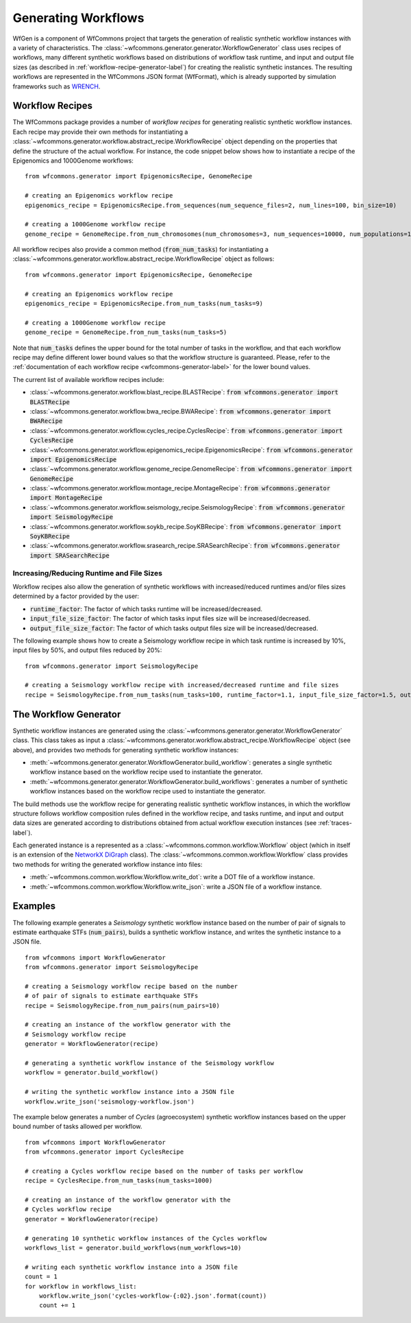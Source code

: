 .. _generating-workflows-label:

Generating Workflows
====================

WfGen is a component of WfCommons project that targets the generation of realistic
synthetic workflow instances with a variety of characteristics. The
:class:`~wfcommons.generator.generator.WorkflowGenerator` class uses recipes
of workflows, many different synthetic workflows based on distributions of workflow 
task runtime,  and input and output file sizes (as described in :ref:`workflow-recipe-generator-label`) 
for creating the realistic synthetic instances. The resulting workflows are represented in the 
WfCommons JSON format (WfFormat), which is already supported by simulation frameworks such as
`WRENCH <https://wrench-project.org>`_.

.. _workflow-recipe-label:

Workflow Recipes
----------------

The WfCommons package provides a number of *workflow recipes* for generating
realistic synthetic workflow instances. Each recipe may provide their own methods
for instantiating a :class:`~wfcommons.generator.workflow.abstract_recipe.WorkflowRecipe`
object depending on the properties that define the structure of the actual
workflow. For instance, the code snippet below shows how to instantiate a recipe
of the Epigenomics and 1000Genome workflows: ::

    from wfcommons.generator import EpigenomicsRecipe, GenomeRecipe

    # creating an Epigenomics workflow recipe
    epigenomics_recipe = EpigenomicsRecipe.from_sequences(num_sequence_files=2, num_lines=100, bin_size=10)

    # creating a 1000Genome workflow recipe
    genome_recipe = GenomeRecipe.from_num_chromosomes(num_chromosomes=3, num_sequences=10000, num_populations=1)


All workflow recipes also provide a common method (:code:`from_num_tasks`) for
instantiating a :class:`~wfcommons.generator.workflow.abstract_recipe.WorkflowRecipe`
object as follows: ::

    from wfcommons.generator import EpigenomicsRecipe, GenomeRecipe

    # creating an Epigenomics workflow recipe
    epigenomics_recipe = EpigenomicsRecipe.from_num_tasks(num_tasks=9)

    # creating a 1000Genome workflow recipe
    genome_recipe = GenomeRecipe.from_num_tasks(num_tasks=5)

Note that :code:`num_tasks` defines the upper bound for the total number of tasks in the
workflow, and that each workflow recipe may define different lower bound values so
that the workflow structure is guaranteed. Please, refer to the :ref:`documentation of
each workflow recipe <wfcommons-generator-label>` for the lower bound values.

The current list of available workflow recipes include:

- :class:`~wfcommons.generator.workflow.blast_recipe.BLASTRecipe`: :code:`from wfcommons.generator import BLASTRecipe`
- :class:`~wfcommons.generator.workflow.bwa_recipe.BWARecipe`: :code:`from wfcommons.generator import BWARecipe`
- :class:`~wfcommons.generator.workflow.cycles_recipe.CyclesRecipe`: :code:`from wfcommons.generator import CyclesRecipe`
- :class:`~wfcommons.generator.workflow.epigenomics_recipe.EpigenomicsRecipe`: :code:`from wfcommons.generator import EpigenomicsRecipe`
- :class:`~wfcommons.generator.workflow.genome_recipe.GenomeRecipe`: :code:`from wfcommons.generator import GenomeRecipe`
- :class:`~wfcommons.generator.workflow.montage_recipe.MontageRecipe`: :code:`from wfcommons.generator import MontageRecipe`
- :class:`~wfcommons.generator.workflow.seismology_recipe.SeismologyRecipe`: :code:`from wfcommons.generator import SeismologyRecipe`
- :class:`~wfcommons.generator.workflow.soykb_recipe.SoyKBRecipe`: :code:`from wfcommons.generator import SoyKBRecipe`
- :class:`~wfcommons.generator.workflow.srasearch_recipe.SRASearchRecipe`: :code:`from wfcommons.generator import SRASearchRecipe`

Increasing/Reducing Runtime and File Sizes
******************************************

Workflow recipes also allow the generation of synthetic workflows with increased/reduced
runtimes and/or files sizes determined by a factor provided by the user:

- :code:`runtime_factor`: The factor of which tasks runtime will be increased/decreased.
- :code:`input_file_size_factor`: The factor of which tasks input files size will be increased/decreased.
- :code:`output_file_size_factor`: The factor of which tasks output files size will be increased/decreased.

The following example shows how to create a Seismology workflow recipe in which task
runtime is increased by 10%, input files by 50%, and output files reduced by 20%: ::

    from wfcommons.generator import SeismologyRecipe

    # creating a Seismology workflow recipe with increased/decreased runtime and file sizes
    recipe = SeismologyRecipe.from_num_tasks(num_tasks=100, runtime_factor=1.1, input_file_size_factor=1.5, output_file_size_factor=0.8)

The Workflow Generator
----------------------

Synthetic workflow instances are generated using the
:class:`~wfcommons.generator.generator.WorkflowGenerator` class. This
class takes as input a :class:`~wfcommons.generator.workflow.abstract_recipe.WorkflowRecipe`
object (see above), and provides two methods for generating synthetic
workflow instances:

- :meth:`~wfcommons.generator.generator.WorkflowGenerator.build_workflow`: generates a single synthetic workflow
  instance based on the workflow recipe used to instantiate the generator.
- :meth:`~wfcommons.generator.generator.WorkflowGenerator.build_workflows`: generates a number of synthetic workflow
  instances based on the workflow recipe used to instantiate the generator.

The build methods use the workflow recipe for generating realistic synthetic
workflow instances, in which the workflow structure follows workflow composition
rules defined in the workflow recipe, and tasks runtime, and input and output
data sizes are generated according to distributions obtained from actual workflow
execution instances (see :ref:`traces-label`).

Each generated instance is a represented as a :class:`~wfcommons.common.workflow.Workflow`
object (which in itself is an extension of the
`NetworkX DiGraph <https://networkx.github.io/documentation/stable/reference/classes/digraph.html>`_
class). The :class:`~wfcommons.common.workflow.Workflow` class provides two
methods for writing the generated workflow instance into files:

- :meth:`~wfcommons.common.workflow.Workflow.write_dot`: write a DOT file of a workflow instance.
- :meth:`~wfcommons.common.workflow.Workflow.write_json`: write a JSON file of a workflow instance.

Examples
--------

The following example generates a *Seismology* synthetic workflow instance
based on the number of pair of signals to estimate earthquake STFs
(:code:`num_pairs`), builds a synthetic workflow instance, and writes the
synthetic instance to a JSON file. ::

    from wfcommons import WorkflowGenerator
    from wfcommons.generator import SeismologyRecipe

    # creating a Seismology workflow recipe based on the number
    # of pair of signals to estimate earthquake STFs
    recipe = SeismologyRecipe.from_num_pairs(num_pairs=10)

    # creating an instance of the workflow generator with the
    # Seismology workflow recipe
    generator = WorkflowGenerator(recipe)

    # generating a synthetic workflow instance of the Seismology workflow
    workflow = generator.build_workflow()

    # writing the synthetic workflow instance into a JSON file
    workflow.write_json('seismology-workflow.json')


The example below generates a number of *Cycles* (agroecosystem) synthetic
workflow instances based on the upper bound number of tasks allowed per workflow. ::

    from wfcommons import WorkflowGenerator
    from wfcommons.generator import CyclesRecipe

    # creating a Cycles workflow recipe based on the number of tasks per workflow
    recipe = CyclesRecipe.from_num_tasks(num_tasks=1000)

    # creating an instance of the workflow generator with the
    # Cycles workflow recipe
    generator = WorkflowGenerator(recipe)

    # generating 10 synthetic workflow instances of the Cycles workflow
    workflows_list = generator.build_workflows(num_workflows=10)

    # writing each synthetic workflow instance into a JSON file
    count = 1
    for workflow in workflows_list:
        workflow.write_json('cycles-workflow-{:02}.json'.format(count))
        count += 1
